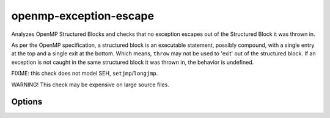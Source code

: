 .. title:: clang-tidy - openmp-exception-escape

openmp-exception-escape
=======================

Analyzes OpenMP Structured Blocks and checks that no exception escapes
out of the Structured Block it was thrown in.

As per the OpenMP specification, a structured block is an executable statement,
possibly compound, with a single entry at the top and a single exit at the
bottom. Which means, ``throw`` may not be used to 'exit' out of the
structured block. If an exception is not caught in the same structured block
it was thrown in, the behavior is undefined.

FIXME: this check does not model SEH, ``setjmp``/``longjmp``.

WARNING! This check may be expensive on large source files.

Options
-------

.. option:: IgnoredExceptions (added in 15.0.0)

   Comma-separated list containing type names which are not counted as thrown
   exceptions in the check. Default value is an empty string.
